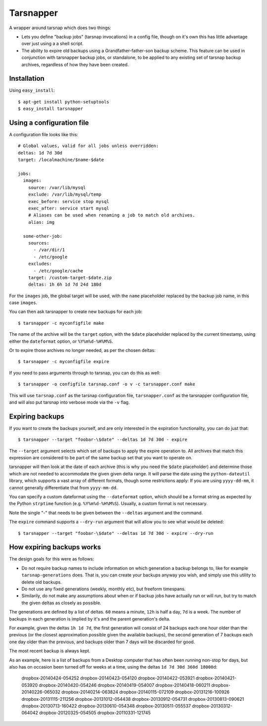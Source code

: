 ==========
Tarsnapper
==========

A wrapper around tarsnap which does two things:

- Lets you define "backup jobs" (tarsnap invocations) in a config file,
  though on it's own this has little advantage over just using a a shell
  script.

- The ability to expire old backups using a Grandfather-father-son backup
  scheme. This feature can be used in conjunction with tarsnapper
  backup jobs, or standalone, to be applied to any existing set of
  tarsnap backup archives, regardless of how they have been created.


Installation
============

Using ``easy_install``::

    $ apt-get install python-setuptools
    $ easy_install tarsnapper


Using a configuration file
==========================

A configuration file looks like this::

    # Global values, valid for all jobs unless overridden:
    deltas: 1d 7d 30d
    target: /localmachine/$name-$date

    jobs:
      images:
        source: /var/lib/mysql
        exclude: /var/lib/mysql/temp
        exec_before: service stop mysql
        exec_after: service start mysql
        # Aliases can be used when renaming a job to match old archives.
        alias: img

      some-other-job:
        sources:
          - /var/dir/1
          - /etc/google
        excludes:
          - /etc/google/cache
        target: /custom-target-$date.zip
        deltas: 1h 6h 1d 7d 24d 180d

For the ``images`` job, the global target will be used, with the ``name``
placeholder replaced by the backup job name, in this case ``images``.

You can then ask tarsnapper to create new backups for each job::

    $ tarsnapper -c myconfigfile make

The name of the archive will be the ``target`` option, with the ``$date``
placeholder replaced by the current timestamp, using either the
``dateformat`` option, or ``%Y%m%d-%H%M%S``.

Or to expire those archives no longer needed, as per the chosen deltas::

  $ tarsnapper -c myconfigfile expire

If you need to pass arguments through to tarsnap, you can do this as well::

    $ tarsnapper -o configfile tarsnap.conf -o v -c tarsnapper.conf make

This will use ``tarsnap.conf`` as the tarsnap configuration file,
``tarsnapper.conf`` as the tarsnapper configuration file, and will also
put tarsnap into verbose mode via the ``-v`` flag.


Expiring backups
================

If you want to create the backups yourself, and are only interested in
the expiration functionality, you can do just that::

    $ tarsnapper --target "foobar-\$date" --deltas 1d 7d 30d - expire

The ``--target`` argument selects which set of backups to apply the expire
operation to. All archives that match this expression are considered
to be part of the same backup set that you want to operate on.

tarsnapper will then look at the date of each archive (this is why
you need the ``$date`` placeholder) and determine those which are not
needed to accommodate the given given delta range. It will parse the date
using the ``python-dateutil`` library, which supports a vast array of
different formats, though some restrictions apply: If you are using
``yyyy-dd-mm``, it cannot generally differentiate that from ``yyyy-mm-dd``.

You can specify a custom dateformat using the ``--dateformat`` option,
which should be a format string as expected by the Python ``strptime``
function (e.g. ``%Y%m%d-%H%M%S``). Usually, a custom format is not
necessary.

Note the single "-" that needs to be given between the ``--deltas``
argument and the command.

The ``expire`` command supports a ``--dry-run`` argument that will allow
you to see what would be deleted::

    $ tarsnapper --target "foobar-\$date" --deltas 1d 7d 30d - expire --dry-run


How expiring backups works
==========================

The design goals for this were as follows:

* Do not require backup names to include information on which generation
  a backup belongs to, like for example ``tarsnap-generations`` does.
  That is, you can create your backups anyway you wish, and simply use
  this utility to delete old backups.

* Do not use any fixed generations (weekly, monthly etc), but freeform
  timespans.

* Similarily, do not make any assumptions about when or if backup jobs
  have actually run or will run, but try to match the given deltas as
  closely as possible.

The generations are defined by a list of deltas. ``60`` means a minute,
``12h`` is half a day, ``7d`` is a week. The number of backups in each
generation is implied by it's and the parent generation's delta.

For example, given the deltas ``1h 1d 7d``, the first generation will
consist of 24 backups each one hour older than the previous (or the closest
approximation possible given the available backups), the second generation
of 7 backups each one day older than the previous, and backups older than
7 days will be discarded for good.

The most recent backup is always kept.

As an example, here is a list of backups from a Desktop computer that has
often been running non-stop for days, but also has on occasion been turned
off for weeks at a time, using the deltas ``1d 7d 30d 360d 18000d``:

      dropbox-20140424-054252
      dropbox-20140423-054120
      dropbox-20140422-053921
      dropbox-20140421-053920
      dropbox-20140420-054246
      dropbox-20140419-054007
      dropbox-20140418-060211
      dropbox-20140226-065032
      dropbox-20140214-063824
      dropbox-20140115-072109
      dropbox-20131216-100926
      dropbox-20131115-211256
      dropbox-20131012-054438
      dropbox-20130912-054731
      dropbox-20130813-090621
      dropbox-20130713-160422
      dropbox-20130610-054348
      dropbox-20130511-055537
      dropbox-20130312-064042
      dropbox-20120325-054505
      dropbox-20110331-121745
